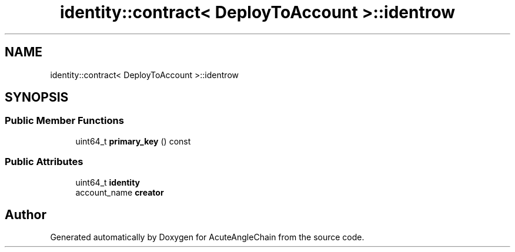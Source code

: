 .TH "identity::contract< DeployToAccount >::identrow" 3 "Sun Jun 3 2018" "AcuteAngleChain" \" -*- nroff -*-
.ad l
.nh
.SH NAME
identity::contract< DeployToAccount >::identrow
.SH SYNOPSIS
.br
.PP
.SS "Public Member Functions"

.in +1c
.ti -1c
.RI "uint64_t \fBprimary_key\fP () const"
.br
.in -1c
.SS "Public Attributes"

.in +1c
.ti -1c
.RI "uint64_t \fBidentity\fP"
.br
.ti -1c
.RI "account_name \fBcreator\fP"
.br
.in -1c

.SH "Author"
.PP 
Generated automatically by Doxygen for AcuteAngleChain from the source code\&.
